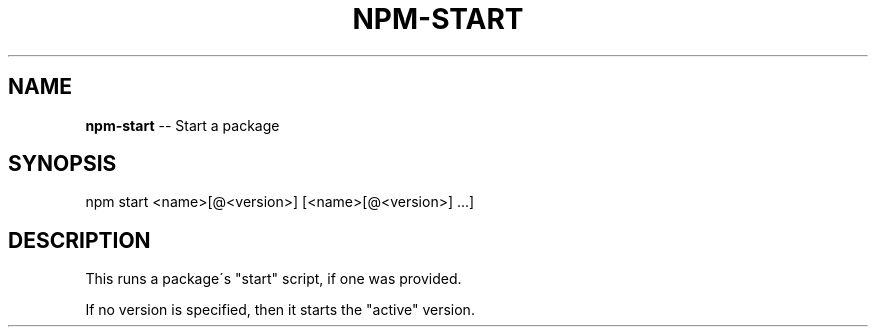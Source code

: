 .\" Generated with Ronnjs/v0.1
.\" http://github.com/kapouer/ronnjs/
.
.TH "NPM\-START" "1" "August 2010" "" ""
.
.SH "NAME"
\fBnpm-start\fR \-\- Start a package
.
.SH "SYNOPSIS"
.
.nf
npm start <name>[@<version>] [<name>[@<version>] \.\.\.]
.
.fi
.
.SH "DESCRIPTION"
This runs a package\'s "start" script, if one was provided\.
.
.P
If no version is specified, then it starts the "active" version\.
